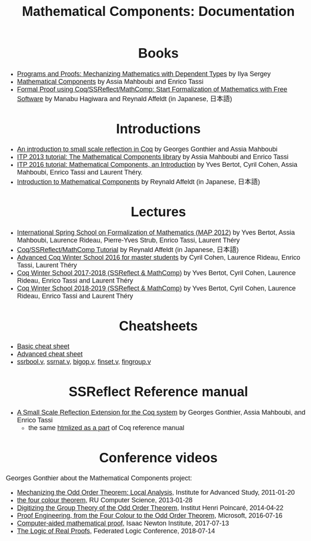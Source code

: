 #+TITLE: Mathematical Components: Documentation
#+OPTIONS: toc:nil
#+OPTIONS: ^:nil
#+OPTIONS: html-postamble:nil
#+OPTIONS: num:nil
#+HTML_HEAD: <meta http-equiv="Content-Type" content="text/html; charset=utf-8">
#+HTML_HEAD: <style type="text/css"> body {font-family: Arial, Helvetica; margin-left: 5em; font-size: large;} </style>
#+HTML_HEAD: <style type="text/css"> h1 {margin-left: 0em; padding: 0px; text-align: center} </style>
#+HTML_HEAD: <style type="text/css"> h2 {margin-left: 0em; padding: 0px; color: #580909} </style>
#+HTML_HEAD: <style type="text/css"> h3 {margin-left: 1em; padding: 0px; color: #C05001;} </style>
#+HTML_HEAD: <style type="text/css"> body { max-width: 1100px; width: 100% - 30px; margin-left: 30px; }</style>

* Books
- [[http://ilyasergey.net/pnp/][Programs and Proofs: Mechanizing Mathematics with Dependent Types]] by Ilya Sergey
- [[https://math-comp.github.io/mcb/][Mathematical Components]] by Assia Mahboubi and Enrico Tassi
- [[https://www.morikita.co.jp/books/book/3287][Formal Proof using Coq/SSReflect/MathComp: Start Formalization of Mathematics with Free Software]] by Manabu Hagiwara and Reynald Affeldt (in Japanese, 日本語)

* Introductions
- [[http://jfr.unibo.it/article/view/1979][An introduction to small scale reflection in Coq]] by Georges Gonthier and Assia Mahboubi
- [[http://videos.rennes.inria.fr/Conference-ITP/indexAssiaMahboubiEnricoTassi.html][ITP 2013 tutorial: The Mathematical Components library]] by Assia Mahboubi and Enrico Tassi
- [[https://github.com/math-comp/math-comp/wiki/tutorial-itp2016][ITP 2016 tutorial: Mathematical Components, an Introduction]] by Yves Bertot, Cyril Cohen, Assia Mahboubi, Enrico Tassi and Laurent Théry.
- [[https://www.jstage.jst.go.jp/article/jssst/34/2/34_2_64/_pdf][Introduction to Mathematical Components]] by Reynald Affeldt (in Japanese, 日本語)

* Lectures
- [[http://www-sop.inria.fr/manifestations/MapSpringSchool/][International Spring School on Formalization of Mathematics (MAP 2012)]] by Yves Bertot, Assia Mahboubi, Laurence Rideau, Pierre-Yves Strub, Enrico Tassi, Laurent Théry
- [[https://staff.aist.go.jp/reynald.affeldt/ssrcoq/][Coq/SSReflect/MathComp Tutorial]] by Reynald Affeldt (in Japanese, 日本語)
- [[https://team.inria.fr/marelle/en/advanced-coq-winter-school-2016/][Advanced Coq Winter School 2016 for master students]] by Cyril Cohen, Laurence Rideau, Enrico Tassi, Laurent Théry
- [[https://team.inria.fr/marelle/en/coq-winter-school-2017-2018-ssreflect-mathcomp/][Coq Winter School 2017-2018 (SSReflect & MathComp)]] by Yves Bertot, Cyril Cohen, Laurence Rideau, Enrico Tassi and Laurent Théry
- [[https://team.inria.fr/marelle/en/coq-winter-school-2018-2019-ssreflect-mathcomp/][Coq Winter School 2018-2019 (SSReflect & MathComp)]] by Yves Bertot, Cyril Cohen, Laurence Rideau, Enrico Tassi and Laurent Théry
* Cheatsheets
- [[http://www-sop.inria.fr/marelle/math-comp-tut-16/MathCompWS/basic-cheatsheet.pdf][Basic cheat sheet]]
- [[http://www-sop.inria.fr/marelle/math-comp-tut-16/MathCompWS/cheatsheet.pdf][Advanced cheat sheet]]
- [[https://staff.aist.go.jp/reynald.affeldt/ssrcoq/ssrbool_doc.pdf][ssrbool.v]],
  [[https://staff.aist.go.jp/reynald.affeldt/ssrcoq/ssrnat_doc.pdf][ssrnat.v]],
  [[https://staff.aist.go.jp/reynald.affeldt/ssrcoq/bigop_doc.pdf][bigop.v]],
  [[https://staff.aist.go.jp/reynald.affeldt/ssrcoq/finset_doc.pdf][finset.v]],
  [[https://staff.aist.go.jp/reynald.affeldt/ssrcoq/fingroup_doc.pdf][fingroup.v]]

* SSReflect Reference manual
- [[https://hal.inria.fr/inria-00258384/en][A Small Scale Reflection Extension for the Coq system]] by Georges Gonthier, Assia Mahboubi, and Enrico Tassi
  + the same [[https://coq.inria.fr/distrib/current/refman/proof-engine/ssreflect-proof-language.html][htmlized as a part]] of Coq reference manual

* Conference videos

Georges Gonthier about the Mathematical Components project:
- [[https://www.youtube.com/watch?v=TczaUx0B92M][Mechanizing the Odd Order Theorem: Local Analysis]], Institute for Advanced Study, 2011-01-20
- [[https://www.youtube.com/watch?v=yBXGdJw1xBI][the four colour theorem]], RU Computer Science, 2013-01-28
- [[https://www.youtube.com/watch?v=frz6MFt36Gc][Digitizing the Group Theory of the Odd Order Theorem]], Institut Henri Poincaré, 2014-04-22
- [[https://www.microsoft.com/en-us/research/video/proof-engineering-from-the-four-colour-to-the-odd-order-theorem/][Proof Engineering, from the Four Colour to the Odd Order Theorem]], Microsoft, 2016-07-16
- [[https://www.newton.ac.uk/seminar/20170713090010001][Computer-aided mathematical proof]], Isaac Newton Institute, 2017-07-13
- [[https://www.youtube.com/watch?v=_NDD_jXGwk8][The Logic of Real Proofs]], Federated Logic Conference, 2018-07-14

